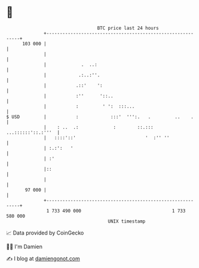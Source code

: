 * 👋

#+begin_example
                                     BTC price last 24 hours                    
                 +------------------------------------------------------------+ 
         103 000 |                                                            | 
                 |                                                            | 
                 |             .  ..:                                         | 
                 |            .:..:''.                                        | 
                 |           .::'    ':                                       | 
                 |           :''      '::..                                   | 
                 |           :         ' ':  :::...                           | 
   $ USD         |           :            :::'  ''':.   .         ..    .     | 
                 |    : ..  .:             :        ::.::: ...::::::'::.:'''  | 
                 |   ::::'::'                          '  :'' ''              | 
                 | :.:':   '                                                  | 
                 | :'                                                         | 
                 |::                                                          | 
                 |                                                            | 
          97 000 |                                                            | 
                 +------------------------------------------------------------+ 
                  1 733 490 000                                  1 733 580 000  
                                         UNIX timestamp                         
#+end_example
📈 Data provided by CoinGecko

🧑‍💻 I'm Damien

✍️ I blog at [[https://www.damiengonot.com][damiengonot.com]]
